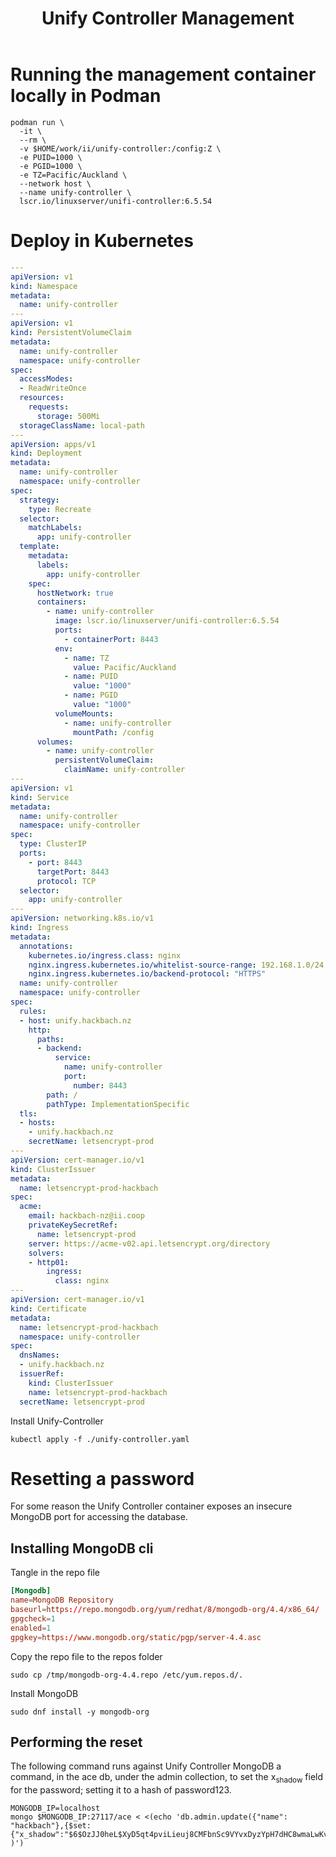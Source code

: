 #+TITLE: Unify Controller Management

* Running the management container locally in Podman
#+begin_src tmate :window unify
podman run \
  -it \
  --rm \
  -v $HOME/work/ii/unify-controller:/config:Z \
  -e PUID=1000 \
  -e PGID=1000 \
  -e TZ=Pacific/Auckland \
  --network host \
  --name unify-controller \
  lscr.io/linuxserver/unifi-controller:6.5.54
#+end_src

* Deploy in Kubernetes
#+begin_src yaml :tangle ./unify-controller.yaml
---
apiVersion: v1
kind: Namespace
metadata:
  name: unify-controller
---
apiVersion: v1
kind: PersistentVolumeClaim
metadata:
  name: unify-controller
  namespace: unify-controller
spec:
  accessModes:
  - ReadWriteOnce
  resources:
    requests:
      storage: 500Mi
  storageClassName: local-path
---
apiVersion: apps/v1
kind: Deployment
metadata:
  name: unify-controller
  namespace: unify-controller
spec:
  strategy:
    type: Recreate
  selector:
    matchLabels:
      app: unify-controller
  template:
    metadata:
      labels:
        app: unify-controller
    spec:
      hostNetwork: true
      containers:
        - name: unify-controller
          image: lscr.io/linuxserver/unifi-controller:6.5.54
          ports:
            - containerPort: 8443
          env:
            - name: TZ
              value: Pacific/Auckland
            - name: PUID
              value: "1000"
            - name: PGID
              value: "1000"
          volumeMounts:
            - name: unify-controller
              mountPath: /config
      volumes:
        - name: unify-controller
          persistentVolumeClaim:
            claimName: unify-controller
---
apiVersion: v1
kind: Service
metadata:
  name: unify-controller
  namespace: unify-controller
spec:
  type: ClusterIP
  ports:
    - port: 8443
      targetPort: 8443
      protocol: TCP
  selector:
    app: unify-controller
---
apiVersion: networking.k8s.io/v1
kind: Ingress
metadata:
  annotations:
    kubernetes.io/ingress.class: nginx
    nginx.ingress.kubernetes.io/whitelist-source-range: 192.168.1.0/24
    nginx.ingress.kubernetes.io/backend-protocol: "HTTPS"
  name: unify-controller
  namespace: unify-controller
spec:
  rules:
  - host: unify.hackbach.nz
    http:
      paths:
      - backend:
          service:
            name: unify-controller
            port:
              number: 8443
        path: /
        pathType: ImplementationSpecific
  tls:
  - hosts:
    - unify.hackbach.nz
    secretName: letsencrypt-prod
---
apiVersion: cert-manager.io/v1
kind: ClusterIssuer
metadata:
  name: letsencrypt-prod-hackbach
spec:
  acme:
    email: hackbach-nz@ii.coop
    privateKeySecretRef:
      name: letsencrypt-prod
    server: https://acme-v02.api.letsencrypt.org/directory
    solvers:
    - http01:
        ingress:
          class: nginx
---
apiVersion: cert-manager.io/v1
kind: Certificate
metadata:
  name: letsencrypt-prod-hackbach
  namespace: unify-controller
spec:
  dnsNames:
  - unify.hackbach.nz
  issuerRef:
    kind: ClusterIssuer
    name: letsencrypt-prod-hackbach
  secretName: letsencrypt-prod
#+end_src

Install Unify-Controller
#+begin_src shell
kubectl apply -f ./unify-controller.yaml
#+end_src

#+RESULTS:
#+begin_example
namespace/unify-controller unchanged
persistentvolumeclaim/unify-controller unchanged
deployment.apps/unify-controller unchanged
service/unify-controller unchanged
ingress.networking.k8s.io/unify-controller configured
clusterissuer.cert-manager.io/letsencrypt-prod-hackbach unchanged
certificate.cert-manager.io/letsencrypt-prod-hackbach configured
#+end_example

* Resetting a password
For some reason the Unify Controller container exposes an insecure MongoDB port for accessing the database.

** Installing MongoDB cli
Tangle in the repo file
#+begin_src conf :tangle /tmp/mongodb-org-4.4.repo
[Mongodb]
name=MongoDB Repository
baseurl=https://repo.mongodb.org/yum/redhat/8/mongodb-org/4.4/x86_64/
gpgcheck=1
enabled=1
gpgkey=https://www.mongodb.org/static/pgp/server-4.4.asc
#+end_src

Copy the repo file to the repos folder
#+begin_src shell
sudo cp /tmp/mongodb-org-4.4.repo /etc/yum.repos.d/.
#+end_src

Install MongoDB
#+begin_src shell
sudo dnf install -y mongodb-org
#+end_src

** Performing the reset
The following command runs against Unify Controller MongoDB a command, in the ace db, under the admin collection, to set the x_shadow field for the password; setting it to a hash of password123.
#+begin_src shell
MONGODB_IP=localhost
mongo $MONGODB_IP:27117/ace < <(echo 'db.admin.update({"name": "hackbach"},{$set:{"x_shadow":"$6$OzJJ0heL$XyD5qt4pviLieuj8CMFbnSc9VYvxDyzYpH7dHC8wmaLwKv9xwyDxBiMx3GcT8nEdIa7XJbqlZo39jhfbQBXRM/"}} )')
#+end_src
